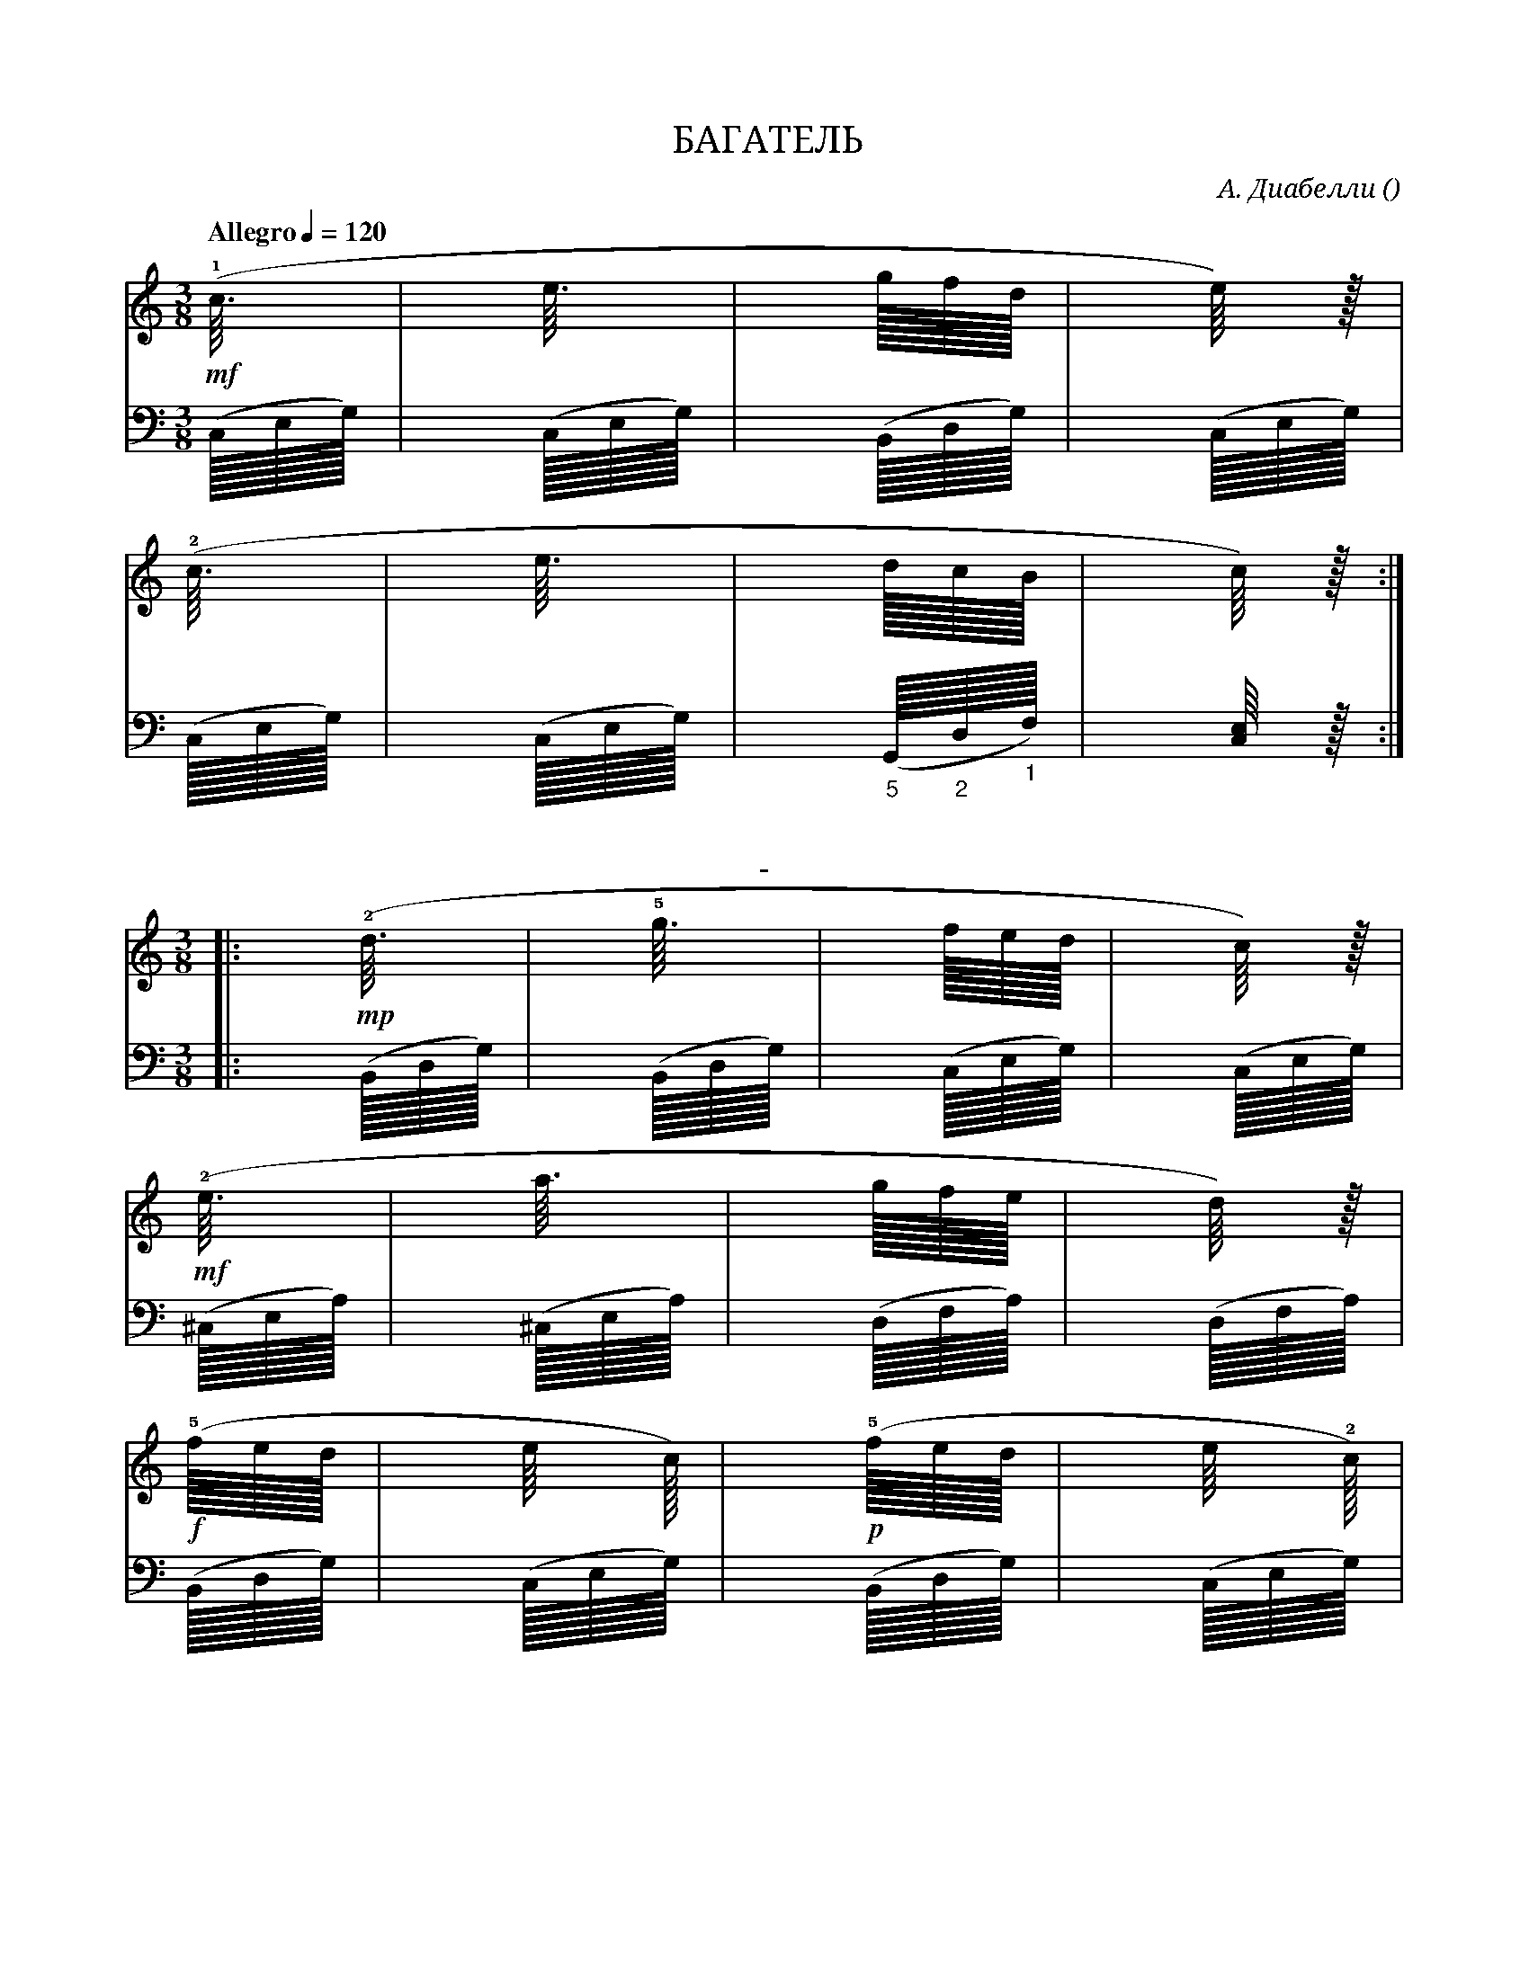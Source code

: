var abc=`
X:1
Q:"Allegro" 1/4=120
T:БАГАТЕЛЬ
C: А. Диабелли
O: 
W:
M:3/8
L:1
K:C
V:1 cleff=treble
!mf! (!1!c3/8         | e3/8          | g/8f/8d/8       | e/4) z/8 |
V:2 cleff=bass
(C,/8E,/8G,/8)|(C,/8E,/8G,/8) | (B,,/8D,/8G,/8) | (C,/8E,/8G,/8) |
V:1 cleff=treble
(!2!c3/8          | e3/8          | d/8c/8B/8       | c/4) z/8 :|
V:2 cleff=bass
(C,/8E,/8G,/8)|(C,/8E,/8G,/8) | ("_5"G,,/8"_2"D,/8"_1"F,/8) | [C,/4E,/4] z/8 :|
T: -
V:1 cleff=treble
|: !mp! (!2!d3/8          | !5!g3/8          | f/8e/8d/8       | c/4) z/8 |
V:2 cleff=bass
|:(B,,/8D,/8G,/8)|(B,,/8D,/8G,/8) | (C,/8E,/8G,/8) | (C,/8E,/8G,/8) |
V:1 cleff=treble
!mf! (!2!e3/8|a3/8|g/8f/8e/8|d/4) z/8 |
V:2 cleff=bass
(^C,/8E,/8A,/8)|(^C,/8E,/8A,/8)|(D,/8F,/8A,/8)|(D,/8F,/8A,/8)|
V:1 cleff=treble
!f! (!5!f/8e/8d/8|e/4 c/8)| !p! (!5!f/8e/8d/8|e/4 !2!c/8)|
V:2 cleff=bass
(B,,/8D,/8G,/8) | (C,/8E,/8G,/8) | (B,,/8D,/8G,/8) | (C,/8E,/8G,/8) |
V:1 cleff=treble
!f! (!1!A3/8|!4!d3/8|!2!B/8A/8B/8|c/4) z/8 :|
V:2 cleff=bass
(F,/8A,/8D/8)|(F,/8A,/8D/8)|(G,/8D/8F/8)|[C/4E/4] z/8:|
V:1 cleff=treble
z
`
